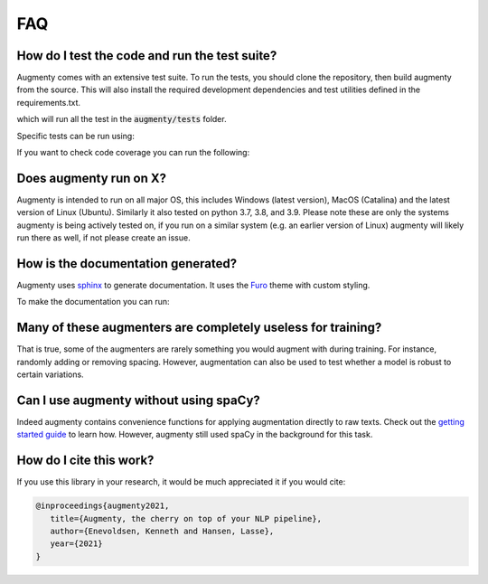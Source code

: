 FAQ
-------


How do I test the code and run the test suite?
~~~~~~~~~~~~~~~~~~~~~~~~~~~~~~~~~~~~~~~~~~~~~~~~~~~~~~~~~~

Augmenty comes with an extensive test suite. To run the tests, you should clone the repository, then build augmenty from the source. 
This will also install the required development dependencies and test utilities defined in the requirements.txt.


.. code-block::
   pip install -r requirements.txt
   pip install pytest

   python -m pytest


which will run all the test in the :code:`augmenty/tests` folder.

Specific tests can be run using:

.. code-block::
   python -m pytest augmenty/tests/desired_test.py


If you want to check code coverage you can run the following:

.. code-block::
   pip install pytest-cov

   python -m pytest --cov=.


Does augmenty run on X?
~~~~~~~~~~~~~~~~~~~~~~~~~~~~~~~~~~~~~~~~~~~~~~~~~~~~~~~~~~

Augmenty is intended to run on all major OS, this includes Windows (latest version), MacOS (Catalina) and the latest version of Linux (Ubuntu). 
Similarly it also tested on python 3.7, 3.8, and 3.9.
Please note these are only the systems augmenty is being actively tested on, if you run on a similar system (e.g. an earlier version of Linux) augmenty
will likely run there as well, if not please create an issue.

How is the documentation generated?
~~~~~~~~~~~~~~~~~~~~~~~~~~~~~~~~~~~~~~~~~~~~~~~~~~~~~~~~~~

Augmenty uses `sphinx <https://www.sphinx-doc.org/en/master/index.html>`__ to generate documentation. It uses the `Furo <https://github.com/pradyunsg/furo>`__ theme with custom styling.

To make the documentation you can run:

.. code-block::
  # install sphinx, themes and extensions
  pip install sphinx furo sphinx-copybutton sphinxext-opengraph

  # generate html from documentations

  make -C docs html


Many of these augmenters are completely useless for training?
~~~~~~~~~~~~~~~~~~~~~~~~~~~~~~~~~~~~~~~~~~~~~~~~~~~~~~~~~~~~~~

That is true, some of the augmenters are rarely something you would augment with during training. For instance, randomly adding or removing spacing.
However, augmentation can also be used to test whether a model is robust to certain variations.

Can I use augmenty without using spaCy?
~~~~~~~~~~~~~~~~~~~~~~~~~~~~~~~~~~~~~~~~~~~

Indeed augmenty contains convenience functions for applying augmentation directly to raw texts.
Check out the `getting started guide <https://kennethenevoldsen.github.io/augmenty/introduction.html>`__ to learn how.
However, augmenty still used spaCy in the background for this task.
  

How do I cite this work?
~~~~~~~~~~~~~~~~~~~~~~~~~~~~~~~~~~~~~~~~~~~
If you use this library in your research, it would be much appreciated it if you would cite:

.. code-block::
   
   @inproceedings{augmenty2021,
      title={Augmenty, the cherry on top of your NLP pipeline},
      author={Enevoldsen, Kenneth and Hansen, Lasse},
      year={2021}
   }
